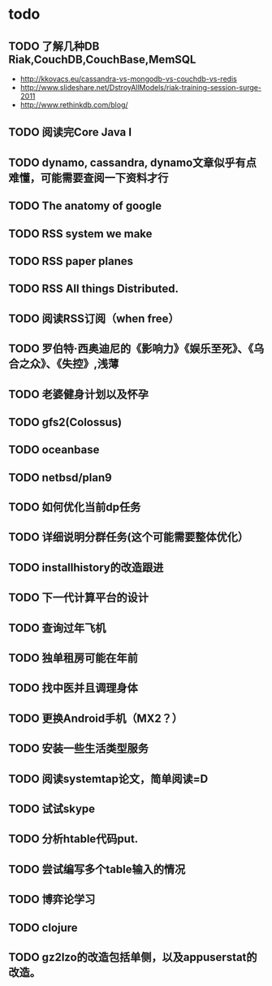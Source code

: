 * todo
** TODO 了解几种DB Riak,CouchDB,CouchBase,MemSQL
    - http://kkovacs.eu/cassandra-vs-mongodb-vs-couchdb-vs-redis
    - http://www.slideshare.net/DstroyAllModels/riak-training-session-surge-2011
    - http://www.rethinkdb.com/blog/
** TODO 阅读完Core Java I
** TODO dynamo, cassandra, dynamo文章似乎有点难懂，可能需要查阅一下资料才行
** TODO The anatomy of google
** TODO RSS system we make
** TODO RSS paper planes
** TODO RSS All things Distributed.
** TODO 阅读RSS订阅（when free）
** TODO 罗伯特·西奥迪尼的《影响力》《娱乐至死》、《乌合之众》、《失控》,浅薄
** TODO 老婆健身计划以及怀孕
** TODO gfs2(Colossus)
** TODO oceanbase
** TODO netbsd/plan9
** TODO 如何优化当前dp任务
** TODO 详细说明分群任务(这个可能需要整体优化）
** TODO installhistory的改造跟进
** TODO 下一代计算平台的设计
** TODO 查询过年飞机
** TODO 独单租房可能在年前
** TODO 找中医并且调理身体
** TODO 更换Android手机（MX2？）
** TODO 安装一些生活类型服务
** TODO 阅读systemtap论文，简单阅读=D
** TODO 试试skype
** TODO 分析htable代码put.
** TODO 尝试编写多个table输入的情况
** TODO 博弈论学习
** TODO clojure
** TODO gz2lzo的改造包括单侧，以及appuserstat的改造。
